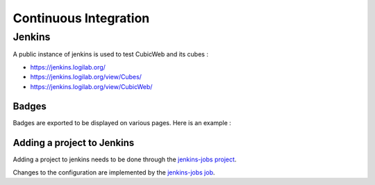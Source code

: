 ======================
Continuous Integration
======================

Jenkins
=======

A public instance of jenkins is used to test CubicWeb and its cubes :

* https://jenkins.logilab.org/
* https://jenkins.logilab.org/view/Cubes/
* https://jenkins.logilab.org/view/CubicWeb/

Badges
------

Badges are exported to be displayed on various pages. Here is an example :

.. raw:: html

  <table><tr><td>
  <a href='https://jenkins.logilab.org/job/cubicweb-default/'><img src='https://jenkins.logilab.org/buildStatus/icon?job=cubicweb-default'></a></td>

  <td>&nbsp;is the status for the draft head on branch default of the <a href="https://hg.logilab.org/review/cubicweb">review repository</a></td></tr></table>

Adding a project to Jenkins
---------------------------

Adding a project to jenkins needs to be done through the
`jenkins-jobs project <https://hg.logilab.org/master/jenkins-jobs/file/tip/README.rst>`_.

Changes to the configuration are implemented by the
`jenkins-jobs job <https://jenkins.logilab.org/job/jenkins-jobs/>`_.
